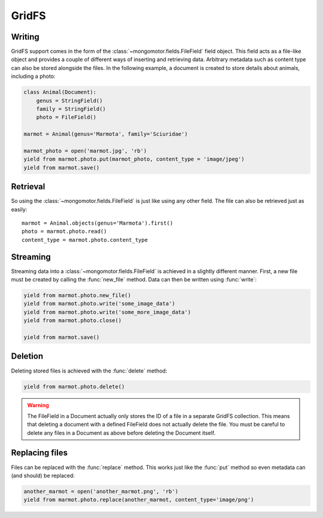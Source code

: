 ======
GridFS
======

Writing
-------

GridFS support comes in the form of the :class:`~mongomotor.fields.FileField`
field object. This field acts as a file-like object and provides a couple of
different ways of inserting and retrieving data. Arbitrary metadata such as
content type can also be stored alongside the files. In the following example,
a document is created to store details about animals, including a photo:

.. code-block:: python

    class Animal(Document):
        genus = StringField()
        family = StringField()
        photo = FileField()

    marmot = Animal(genus='Marmota', family='Sciuridae')

    marmot_photo = open('marmot.jpg', 'rb')
    yield from marmot.photo.put(marmot_photo, content_type = 'image/jpeg')
    yield from marmot.save()

Retrieval
---------

So using the :class:`~mongomotor.fields.FileField` is just like using any other
field. The file can also be retrieved just as easily::

    marmot = Animal.objects(genus='Marmota').first()
    photo = marmot.photo.read()
    content_type = marmot.photo.content_type

Streaming
---------

Streaming data into a :class:`~mongomotor.fields.FileField` is achieved in a
slightly different manner.  First, a new file must be created by calling the
:func:`new_file` method. Data can then be written using :func:`write`:

.. code-block:: python

    yield from marmot.photo.new_file()
    yield from marmot.photo.write('some_image_data')
    yield from marmot.photo.write('some_more_image_data')
    yield from marmot.photo.close()

    yield from marmot.save()

Deletion
--------

Deleting stored files is achieved with the :func:`delete` method:

.. code-block:: python

    yield from marmot.photo.delete()

.. warning::

    The FileField in a Document actually only stores the ID of a file in a
    separate GridFS collection. This means that deleting a document
    with a defined FileField does not actually delete the file. You must be
    careful to delete any files in a Document as above before deleting the
    Document itself.


Replacing files
---------------

Files can be replaced with the :func:`replace` method. This works just like
the :func:`put` method so even metadata can (and should) be replaced:

.. code-block:: python

    another_marmot = open('another_marmot.png', 'rb')
    yield from marmot.photo.replace(another_marmot, content_type='image/png')

